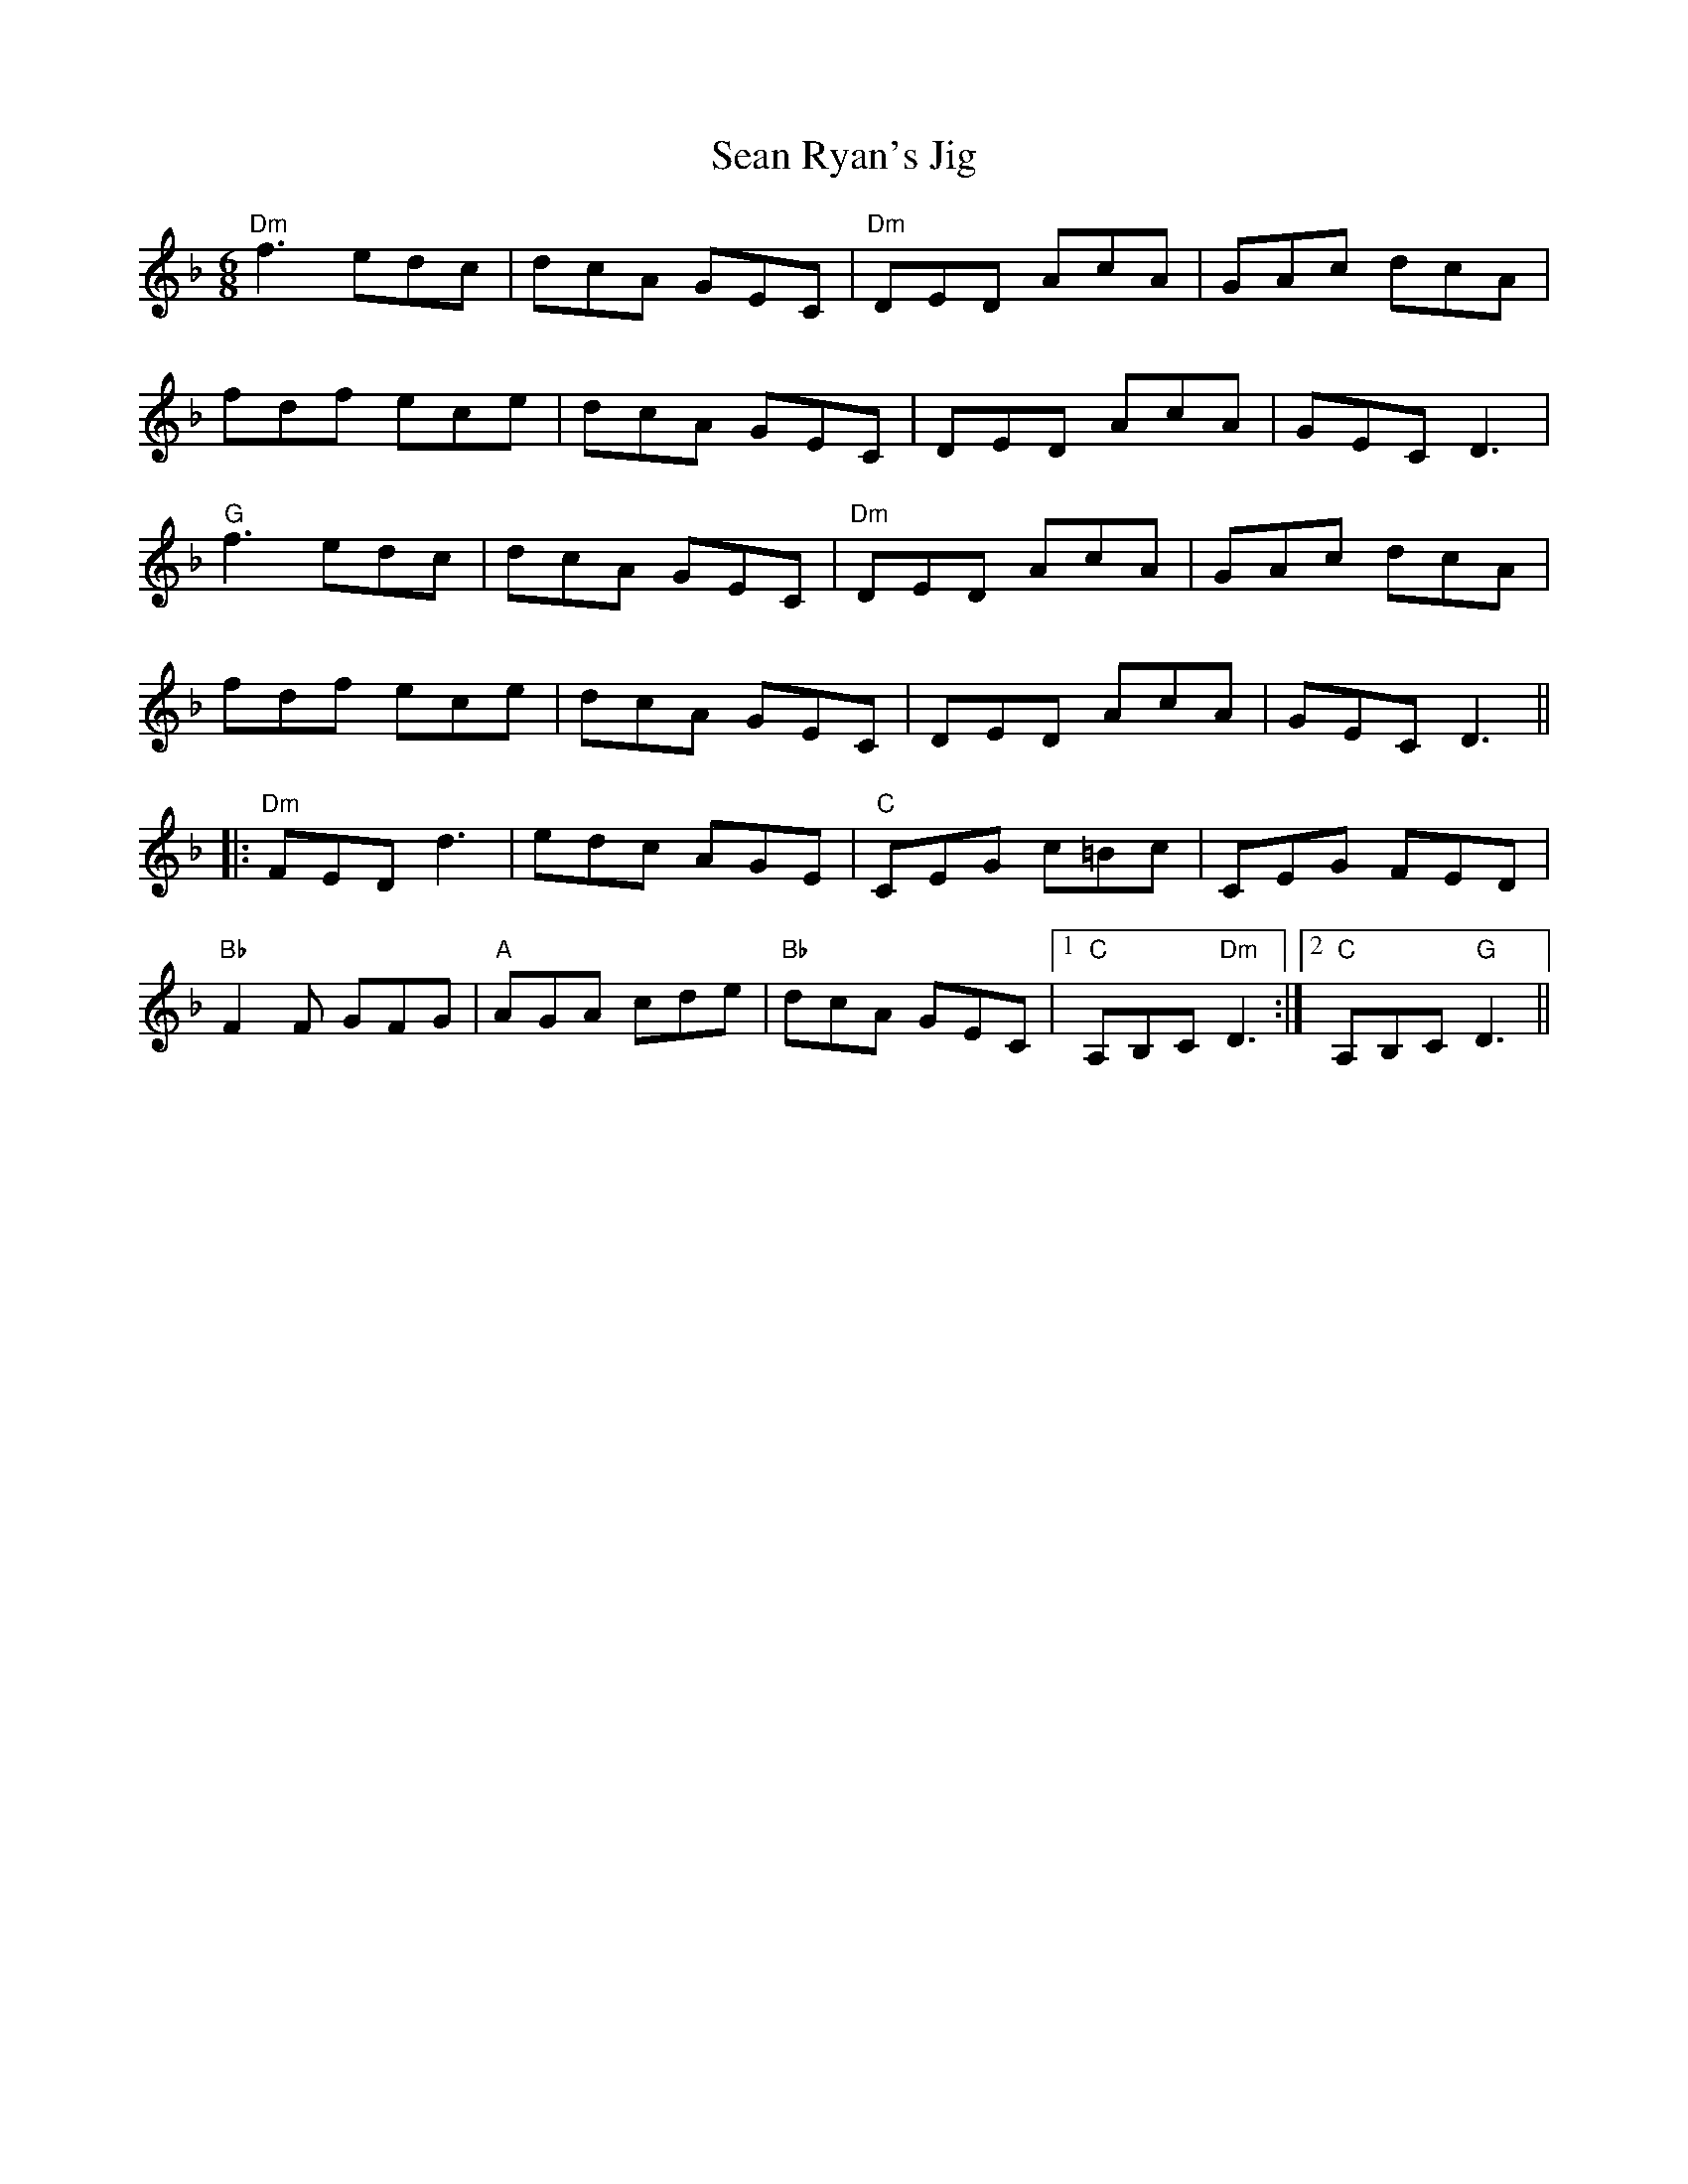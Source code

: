 X:60
T:Sean Ryan's Jig
M:6/8
L:1/8
F:http://blackrosetheband.googlepages.com/ABCTUNES.ABC May 2009
S:Martin Hayes
K:Dm
"Dm"f3 edc|dcA GEC|"Dm"DED AcA|GAc dcA|
fdf ece|dcA GEC|DED AcA|GEC D3|
"G"f3 edc|dcA GEC|"Dm"DED AcA|GAc dcA|
fdf ece|dcA GEC|DED AcA|GEC D3||
|:"Dm"FED d3|edc AGE|"C"CEG c=Bc|CEG FED|
"Bb"F2F GFG|"A"AGA cde|"Bb"dcA GEC|1"C"A,B,C "Dm"D3:|2 "C"A,B,C "G"D3||
